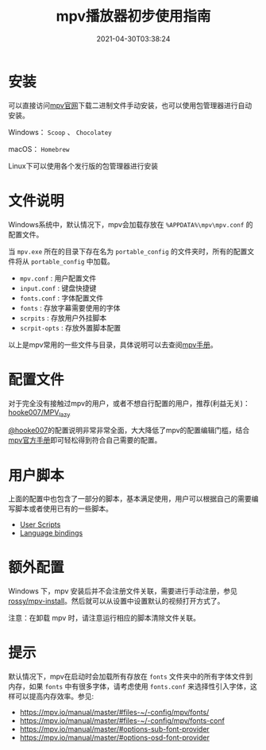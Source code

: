#+TITLE: mpv播放器初步使用指南
#+DATE: 2021-04-30T03:38:24
#+TAGS[]: Media
#+LICENSE: cc-sa
#+TOC: true

* 安装
可以直接访问[[https://mpv.io/installation/][mpv官网]]下载二进制文件手动安装，也可以使用包管理器进行自动安装。

Windows： ~Scoop~ 、 ~Chocolatey~

macOS： ~Homebrew~

Linux下可以使用各个发行版的包管理器进行安装

* 文件说明
Windows系统中，默认情况下，mpv会加载存放在 =%APPDATA%\mpv\mpv.conf= 的配置文件。

当 =mpv.exe= 所在的目录下存在名为 =portable_config= 的文件夹时，所有的配置文件将从 =portable_config= 中加载。

+ =mpv.conf= : 用户配置文件
+ =input.conf= : 键盘快捷键
+ =fonts.conf= : 字体配置文件
+ =fonts= : 存放字幕需要使用的字体
+ =scrpits= : 存放用户外挂脚本
+ =scrpit-opts= : 存放外置脚本配置

以上是mpv常用的一些文件与目录，具体说明可以去查阅[[https://mpv.io/manual/master/#files-on-windows][mpv手册]]。

* 配置文件
对于完全没有接触过mpv的用户，或者不想自行配置的用户，推荐(利益无关)：[[https://github.com/hooke007/MPV_lazy][hooke007/MPV_lazy]]

[[https://github.com/hooke007][@hooke007]]的配置说明非常非常全面，大大降低了mpv的配置编辑门槛，结合[[https://mpv.io/manual/master/][mpv官方手册]]即可轻松得到符合自己需要的配置。

* 用户脚本
上面的配置中也包含了一部分的脚本，基本满足使用，用户可以根据自己的需要编写脚本或者使用已有的一些脚本。

- [[https://github.com/mpv-player/mpv/wiki/User-Scripts][User Scripts]]
- [[https://github.com/mpv-player/mpv/wiki/Language-bindings][Language bindings]]

* 额外配置
Windows 下，mpv 安装后并不会注册文件关联，需要进行手动注册，参见[[https://github.com/rossy/mpv-install][rossy/mpv-install]]。然后就可以从设置中设置默认的视频打开方式了。

注意：在卸载 mpv 时，请注意运行相应的脚本清除文件关联。

* 提示
默认情况下，mpv在启动时会加载所有存放在 =fonts= 文件夹中的所有字体文件到内存，如果 =fonts= 中有很多字体，请考虑使用 =fonts.conf= 来选择性引入字体，这样可以提高内存效率。参见:

- [[https://mpv.io/manual/master/#files-~/-config/mpv/fonts/]]
- [[https://mpv.io/manual/master/#files-~/-config/mpv/fonts-conf]]
- [[https://mpv.io/manual/master/#options-sub-font-provider]]
- [[https://mpv.io/manual/master/#options-osd-font-provider]]
